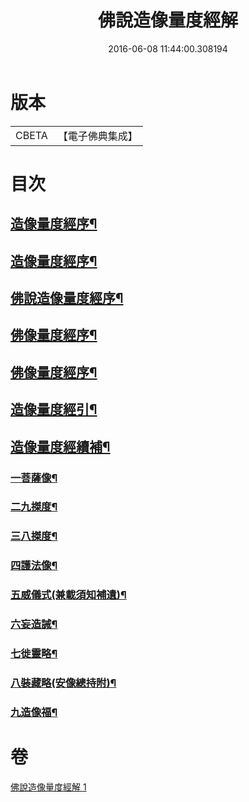 #+TITLE: 佛說造像量度經解 
#+DATE: 2016-06-08 11:44:00.308194

* 版本
 |     CBETA|【電子佛典集成】|

* 目次
** [[file:KR6j0658_001.txt::001-0936a3][造像量度經序¶]]
** [[file:KR6j0658_001.txt::001-0936b7][造像量度經序¶]]
** [[file:KR6j0658_001.txt::001-0936c13][佛說造像量度經序¶]]
** [[file:KR6j0658_001.txt::001-0937c5][佛像量度經序¶]]
** [[file:KR6j0658_001.txt::001-0938a25][佛像量度經序¶]]
** [[file:KR6j0658_001.txt::001-0938b27][造像量度經引¶]]
** [[file:KR6j0658_001.txt::001-0945c17][造像量度經續補¶]]
*** [[file:KR6j0658_001.txt::001-0945c20][一菩薩像¶]]
*** [[file:KR6j0658_001.txt::001-0947b12][二九搩度¶]]
*** [[file:KR6j0658_001.txt::001-0947c22][三八搩度¶]]
*** [[file:KR6j0658_001.txt::001-0948b2][四護法像¶]]
*** [[file:KR6j0658_001.txt::001-0948c19][五威儀式(兼載須知補遺)¶]]
*** [[file:KR6j0658_001.txt::001-0950a6][六妄造誡¶]]
*** [[file:KR6j0658_001.txt::001-0950b23][七徙靈略¶]]
*** [[file:KR6j0658_001.txt::001-0951a5][八裝藏略(安像總持附)¶]]
*** [[file:KR6j0658_001.txt::001-0953a14][九造像福¶]]

* 卷
[[file:KR6j0658_001.txt][佛說造像量度經解 1]]

